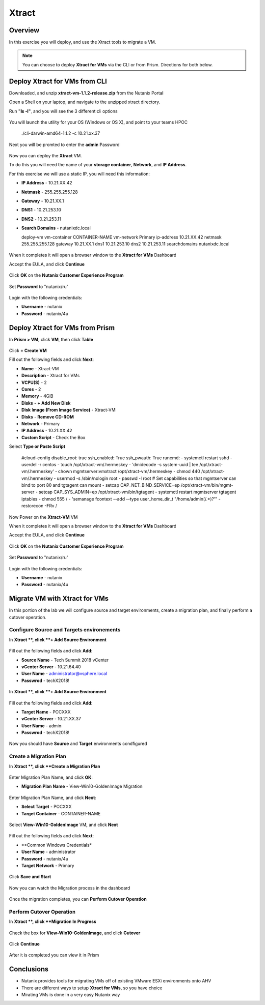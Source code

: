 -------------------
Xtract
-------------------

Overview
++++++++

In this exercise you will deploy, and use the Xtract tools to migrate a VM.

.. note:: You can choose to deploy **Xtract for VMs** via the CLI or from Prism. Directions for both below.

Deploy Xtract for VMs from CLI
+++++++++++++++++

Downloaded, and unzip **xtract-vm-1.1.2-release.zip** from the Nutanix Portal

Open a Shell on your laptop, and navigate to the unzipped xtract directory.

Run **"ls -l"**, and you will see the 3 different cli options

.. figure:: https://s3.us-east-2.amazonaws.com/s3.nutanixtechsummit.com/xtract-vm/xtractvm02.png

You will launch the utility for your OS (Windows or OS X), and point to your teams HPOC

  .. code-block:: bash
  ./cli-darwin-amd64-1.1.2 -c 10.21.xx.37

Next you will be promted to enter the **admin** Password

.. figure:: https://s3.us-east-2.amazonaws.com/s3.nutanixtechsummit.com/xtract-vm/xtractvm03.png

Now you can deploy the **Xtract** VM.

To do this you will need the name of your **storage container**, **Network**, and **IP Address**.

For this exercise we will use a static IP, you will need this information:

- **IP Address** - 10.21.XX.42
- **Netmask** - 255.255.255.128
- **Gateway** - 10.21.XX.1
- **DNS1** - 10.21.253.10
- **DNS2** - 10.21.253.11
- **Search Domains** - nutanixdc.local

  .. code-block:: bash
  deploy-vm vm-container CONTAINER-NAME vm-network Primary ip-address 10.21.XX.42 netmask 255.255.255.128 gateway 10.21.XX.1 dns1 10.21.253.10 dns2 10.21.253.11 searchdomains nutanixdc.local

.. figure:: https://s3.us-east-2.amazonaws.com/s3.nutanixtechsummit.com/xtract-vm/xtractvm04.png

When it completes it will open a browser window to the **Xtract for VMs** Dashboard

Accept the EULA, and click **Continue**

.. figure:: https://s3.us-east-2.amazonaws.com/s3.nutanixtechsummit.com/xtract-vm/xtractvm05.png

Click **OK** on the **Nutanix Customer Experience Program**

.. figure:: https://s3.us-east-2.amazonaws.com/s3.nutanixtechsummit.com/xtract-vm/xtractvm06.png

Set **Password** to "nutanix/ru"

.. figure:: https://s3.us-east-2.amazonaws.com/s3.nutanixtechsummit.com/xtract-vm/xtractvm07.png

Login with the following credentials:

- **Username** - nutanix
- **Password** - nutanix/4u

Deploy Xtract for VMs from Prism
+++++++++++++++++

In **Prism > VM**, click **VM**, then click **Table**

.. figure:: https://s3.us-east-2.amazonaws.com/s3.nutanixtechsummit.com/xtract-vm/xtractvm01.png

Click **+ Create VM**

Fill out the following fields and click **Next**:

- **Name** - Xtract-VM
- **Description** - Xtract for VMs
- **VCPU(S)** - 2
- **Cores** - 2
- **Memory** - 4GiB
- **Disks** - **+ Add New Disk**
- **Disk Image (From Image Service)** - Xtract-VM
- **Disks** - **Remove CD-ROM**
- **Network** - Primary
- **IP Address** - 10.21.XX.42
- **Custom Script** - Check the Box
Select **Type or Paste Script**

  .. literalinclude:: xtract-vm-cloudinit-script

  .. code-block:: bash
  #cloud-config
  disable_root: true
  ssh_enabled: True
  ssh_pwauth: True
  runcmd:
  - systemctl restart sshd
  - userdel -r centos
  - touch /opt/xtract-vm/.hermeskey
  - 'dmidecode -s system-uuid | tee /opt/xtract-vm/.hermeskey'
  - chown mgmtserver:vmxtract /opt/xtract-vm/.hermeskey
  - chmod 440 /opt/xtract-vm/.hermeskey
  - usermod -s /sbin/nologin root
  - passwd -l root
  # Set capabilities so that mgmtserver can bind to port 80 and tgtagent can mount
  - setcap CAP_NET_BIND_SERVICE=ep /opt/xtract-vm/bin/mgmt-server
  - setcap CAP_SYS_ADMIN=ep /opt/xtract-vm/bin/tgtagent
  - systemctl restart mgmtserver tgtagent iptables
  - chmod 555 /
  - 'semanage fcontext --add --type user_home_dir_t "/home/admin(/.*)?"'
  - restorecon -FRv /

Now Power on the **Xtract-VM** VM

When it completes it will open a browser window to the **Xtract for VMs** Dashboard

Accept the EULA, and click **Continue**

.. figure:: https://s3.us-east-2.amazonaws.com/s3.nutanixtechsummit.com/xtract-vm/xtractvm05.png

Click **OK** on the **Nutanix Customer Experience Program**

.. figure:: https://s3.us-east-2.amazonaws.com/s3.nutanixtechsummit.com/xtract-vm/xtractvm06.png

Set **Password** to "nutanix/ru"

.. figure:: https://s3.us-east-2.amazonaws.com/s3.nutanixtechsummit.com/xtract-vm/xtractvm07.png

Login with the following credentials:

- **Username** - nutanix
- **Password** - nutanix/4u

Migrate VM with Xtract for VMs
+++++++++++++

In this portion of the lab we will configure source and target environments, create a migration plan, and finally perform a cutover operation.

Configure **Source** and **Targets** environements
.................

In **Xtract **, click **+ Add Source Environment**

.. figure:: https://s3.us-east-2.amazonaws.com/s3.nutanixtechsummit.com/xtract-vm/xtractvm08.png

Fill out the following fields and click **Add**:

- **Source Name** - Tech Summit 2018 vCenter
- **vCenter Server** - 10.21.64.40
- **User Name** - administrator@vsphere.local
- **Passwrod** - techX2018!

.. figure:: https://s3.us-east-2.amazonaws.com/s3.nutanixtechsummit.com/xtract-vm/xtractvm09.png

In **Xtract **, click **+ Add Source Environment**

.. figure:: https://s3.us-east-2.amazonaws.com/s3.nutanixtechsummit.com/xtract-vm/xtractvm08.png

Fill out the following fields and click **Add**:

- **Target Name** - POCXXX
- **vCenter Server** - 10.21.XX.37
- **User Name** - admin
- **Passwrod** - techX2018!

.. figure:: https://s3.us-east-2.amazonaws.com/s3.nutanixtechsummit.com/xtract-vm/xtractvm10.png

Now you should have **Source** and **Target** environments condfigured

.. figure:: https://s3.us-east-2.amazonaws.com/s3.nutanixtechsummit.com/xtract-vm/xtractvm11.png

Create a Migration Plan
.................

In **Xtract **, click **Create a Migration Plan**

.. figure:: https://s3.us-east-2.amazonaws.com/s3.nutanixtechsummit.com/xtract-vm/xtractvm12.png

Enter Migration Plan Name, and click **OK**:

- **Migration Plan Name** - View-Win10-GoldenImage Migration

.. figure:: https://s3.us-east-2.amazonaws.com/s3.nutanixtechsummit.com/xtract-vm/xtractvm13.png

Enter Migration Plan Name, and click **Next**:

- **Select Target** - POCXXX
- **Target Container** - CONTAINER-NAME

.. figure:: https://s3.us-east-2.amazonaws.com/s3.nutanixtechsummit.com/xtract-vm/xtractvm14.png

Select **View-Win10-GoldenImage** VM, and click **Next**

.. figure:: https://s3.us-east-2.amazonaws.com/s3.nutanixtechsummit.com/xtract-vm/xtractvm15.png

Fill out the following fields and click **Next**:

- **Common Windows Credentials*
- **User Name** - administrator
- **Password** - nutanix/4u
- **Target Network** - Primary

.. figure:: https://s3.us-east-2.amazonaws.com/s3.nutanixtechsummit.com/xtract-vm/xtractvm16.png

Click **Save and Start**

.. figure:: https://s3.us-east-2.amazonaws.com/s3.nutanixtechsummit.com/xtract-vm/xtractvm17.png

Now you can watch the Migration process in the dashboard

.. figure:: https://s3.us-east-2.amazonaws.com/s3.nutanixtechsummit.com/xtract-vm/xtractvm18.png

Once the migration completes, you can **Perform Cutover Operation**

Perform Cutover Operation
.................

In **Xtract **, click **Migration In Progress**

.. figure:: https://s3.us-east-2.amazonaws.com/s3.nutanixtechsummit.com/xtract-vm/xtractvm19.png

Check the box for **View-Win10-GoldenImage**, and click **Cutover**

.. figure:: https://s3.us-east-2.amazonaws.com/s3.nutanixtechsummit.com/xtract-vm/xtractvm20.png

Click **Continue**

.. figure:: https://s3.us-east-2.amazonaws.com/s3.nutanixtechsummit.com/xtract-vm/xtractvm21.png

After it is completed you can view it in Prism

.. figure:: https://s3.us-east-2.amazonaws.com/s3.nutanixtechsummit.com/xtract-vm/xtractvm22.png

.. figure:: https://s3.us-east-2.amazonaws.com/s3.nutanixtechsummit.com/xtract-vm/xtractvm23.png

Conclusions
+++++++++++

- Nutanix provides tools for migrating VMs off of existing VMware ESXi environments onto AHV

- There are different ways to setup **Xtract for VMs**, so you have choice

- Mirating VMs is done in a very easy Nutanix way
